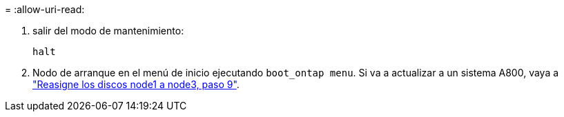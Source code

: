 = 
:allow-uri-read: 


. [[auto_check3_step13]]salir del modo de mantenimiento:
+
`halt`

. [[step14]]Nodo de arranque en el menú de inicio ejecutando `boot_ontap menu`. Si va a actualizar a un sistema A800, vaya a link:reassign-node1-disks-to-node3.html#reassign-node1-node3-app-step9["Reasigne los discos node1 a node3, paso 9"].


